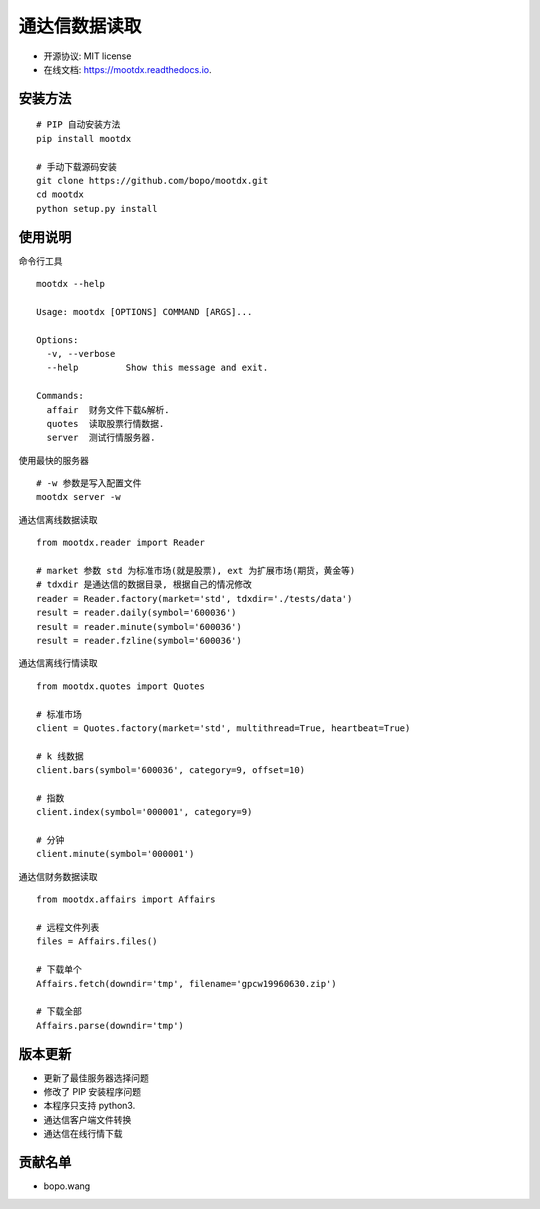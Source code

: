 
通达信数据读取
==============================


.. image:: https://img.shields.io/pypi/v/mootdx.svg
        :target: https://pypi.python.org/pypi/mootdx

.. image:: https://img.shields.io/travis/bopo/mootdx.svg
        :target: https://travis-ci.org/bopo/mootdx

.. image:: https://readthedocs.org/projects/mootdx/badge/?version=latest
        :target: https://mootdx.readthedocs.io/en/latest/?badge=latest
        :alt: Documentation Status

.. image:: https://pyup.io/repos/github/bopo/mootdx/shield.svg
     :target: https://pyup.io/repos/github/bopo/mootdx/
     :alt: Updates



* 开源协议: MIT license
* 在线文档: https://mootdx.readthedocs.io.

安装方法
--------

::

	# PIP 自动安装方法
	pip install mootdx

	# 手动下载源码安装
	git clone https://github.com/bopo/mootdx.git 
	cd mootdx
	python setup.py install


使用说明
--------
命令行工具

::
	
	mootdx --help

	Usage: mootdx [OPTIONS] COMMAND [ARGS]...

	Options:
	  -v, --verbose
	  --help         Show this message and exit.

	Commands:
	  affair  财务文件下载&解析.
	  quotes  读取股票行情数据.
	  server  测试行情服务器.

使用最快的服务器

:: 

	# -w 参数是写入配置文件
	mootdx server -w 


通达信离线数据读取

::

	from mootdx.reader import Reader

	# market 参数 std 为标准市场(就是股票), ext 为扩展市场(期货，黄金等)
	# tdxdir 是通达信的数据目录, 根据自己的情况修改
	reader = Reader.factory(market='std', tdxdir='./tests/data')
	result = reader.daily(symbol='600036')
	result = reader.minute(symbol='600036')
	result = reader.fzline(symbol='600036')


通达信离线行情读取

::

	from mootdx.quotes import Quotes

	# 标准市场
	client = Quotes.factory(market='std', multithread=True, heartbeat=True)

	# k 线数据
	client.bars(symbol='600036', category=9, offset=10)

	# 指数
	client.index(symbol='000001', category=9)

	# 分钟
	client.minute(symbol='000001')


通达信财务数据读取

::

	from mootdx.affairs import Affairs

	# 远程文件列表
	files = Affairs.files()

	# 下载单个
	Affairs.fetch(downdir='tmp', filename='gpcw19960630.zip')

	# 下载全部
	Affairs.parse(downdir='tmp')


版本更新
--------

* 更新了最佳服务器选择问题
* 修改了 PIP 安装程序问题
* 本程序只支持 python3.
* 通达信客户端文件转换
* 通达信在线行情下载

贡献名单
---------

- bopo.wang


